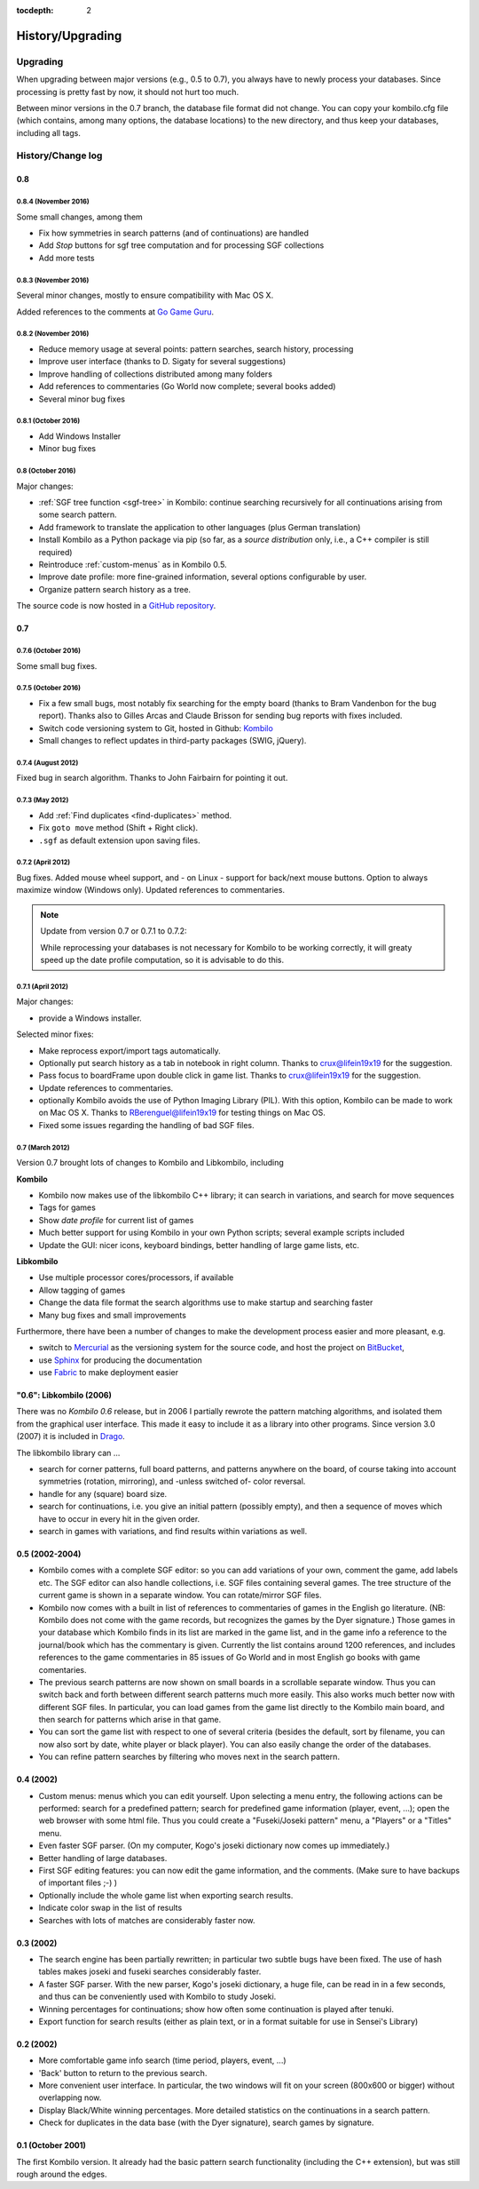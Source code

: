 :tocdepth: 2

=================
History/Upgrading
=================


Upgrading
=========

When upgrading between major versions (e.g., 0.5 to 0.7), you always have
to newly process your databases. Since processing is pretty fast by now, it
should not hurt too much.

Between minor versions in the 0.7 branch, the database file format did not
change. You can copy your kombilo.cfg file (which contains, among many
options, the database locations) to the new directory, and thus keep your
databases, including all tags.



History/Change log
==================

0.8
---

0.8.4 (November 2016)
^^^^^^^^^^^^^^^^^^^^^

Some small changes, among them

* Fix how symmetries in search patterns (and of continuations) are handled
* Add *Stop* buttons for sgf tree computation and for processing SGF collections
* Add more tests

0.8.3 (November 2016)
^^^^^^^^^^^^^^^^^^^^^

Several minor changes, mostly to ensure compatibility with Mac OS X.

Added references to the comments at `Go Game Guru
<https://gogameguru.com/get-better-at-go/commented-go-games/>`__.

0.8.2 (November 2016)
^^^^^^^^^^^^^^^^^^^^^

* Reduce memory usage at several points: pattern searches, search history, processing
* Improve user interface (thanks to D. Sigaty for several suggestions)
* Improve handling of collections distributed among many folders
* Add references to commentaries (Go World now complete; several books added)
* Several minor bug fixes


0.8.1 (October 2016)
^^^^^^^^^^^^^^^^^^^^

* Add Windows Installer
* Minor bug fixes

0.8 (October 2016)
^^^^^^^^^^^^^^^^^^

Major changes:

* :ref:`SGF tree function <sgf-tree>` in Kombilo: continue searching recursively
  for all continuations arising from some search pattern.
* Add framework to translate the application to other languages (plus German
  translation)
* Install Kombilo as a Python package via pip (so far, as a *source
  distribution* only, i.e., a C++ compiler is still required)
* Reintroduce :ref:`custom-menus` as in Kombilo 0.5.
* Improve date profile: more fine-grained information, several options
  configurable by user.
* Organize pattern search history as a tree.

The source code is now hosted in a `GitHub repository
<https://github.com/ugoertz/kombilo/>`_.



0.7
---

0.7.6 (October 2016)
^^^^^^^^^^^^^^^^^^^^

Some small bug fixes.

0.7.5 (October 2016)
^^^^^^^^^^^^^^^^^^^^

* Fix a few small bugs, most notably fix searching for the empty board (thanks
  to Bram Vandenbon for the bug report). Thanks also to Gilles Arcas and Claude
  Brisson for sending bug reports with fixes included.
* Switch code versioning system to Git, hosted in Github: `Kombilo
  <https://github.com/ugoertz/kombilo>`_
* Small changes to reflect updates in third-party packages (SWIG, jQuery).


0.7.4 (August 2012)
^^^^^^^^^^^^^^^^^^^

Fixed bug in search algorithm. Thanks to John Fairbairn for pointing it out.


0.7.3 (May 2012)
^^^^^^^^^^^^^^^^

* Add :ref:`Find duplicates <find-duplicates>` method.
* Fix ``goto move`` method (Shift + Right click).
* ``.sgf`` as default extension upon saving files.



0.7.2 (April 2012)
^^^^^^^^^^^^^^^^^^

Bug fixes. Added mouse wheel support, and - on Linux - support for back/next
mouse buttons. Option to always maximize window (Windows only). Updated
references to commentaries.

.. note:: Update from version 0.7 or 0.7.1 to 0.7.2:

  While reprocessing your databases is not necessary for Kombilo to be working
  correctly, it will greaty speed up the date profile computation, so it is
  advisable to do this.


0.7.1 (April 2012)
^^^^^^^^^^^^^^^^^^

Major changes:

* provide a Windows installer.

Selected minor fixes:

* Make reprocess export/import tags automatically.
* Optionally put search history as a tab in notebook in right column.
  Thanks to crux@lifein19x19 for the suggestion.
* Pass focus to boardFrame upon double click in game list. Thanks to
  crux@lifein19x19 for the suggestion.
* Update references to commentaries.
* optionally Kombilo avoids the use of Python Imaging Library (PIL). With this
  option, Kombilo can be made to work on Mac OS X. Thanks to
  RBerenguel@lifein19x19 for testing things on Mac OS.
* Fixed some issues regarding the handling of bad SGF files.


0.7 (March 2012)
^^^^^^^^^^^^^^^^

Version 0.7 brought lots of changes to Kombilo and Libkombilo, including

**Kombilo**

* Kombilo now makes use of the libkombilo C++ library; it can search in
  variations, and search for move sequences
* Tags for games
* Show *date profile* for current list of games
* Much better support for using Kombilo in your own Python scripts; several
  example scripts included
* Update the GUI: nicer icons, keyboard bindings, better handling of large game
  lists, etc.

**Libkombilo**

* Use multiple processor cores/processors, if available
* Allow tagging of games
* Change the data file format the search algorithms use to make startup and
  searching faster
* Many bug fixes and small improvements

Furthermore, there have been a number of changes to make the development process
easier and more pleasant, e.g.

* switch to `Mercurial <http://mercurial.selenic.com/>`_ as the versioning system
  for the source code, and host the project on `BitBucket
  <https://bitbucket.org/ugoertz/kombilo/>`_,
* use `Sphinx <http://sphinx.pocoo.org>`_ for producing the documentation
* use `Fabric <http://fabfil.org>`_ to make deployment easier


"0.6": Libkombilo (2006)
------------------------

There was no *Kombilo 0.6* release, but in 2006 I partially rewrote the pattern
matching algorithms, and isolated them from the graphical user interface. This
made it easy to include it as a library into other programs. Since version 3.0
(2007) it is included in `Drago <http://www.godrago.net>`_.

The libkombilo library can ...

* search for corner patterns, full board patterns, and patterns anywhere on the
  board, of course taking into account symmetries (rotation, mirroring), and
  -unless switched of- color reversal. 

* handle for any (square) board size. 

* search for continuations, i.e. you give an initial pattern (possibly
  empty), and then a sequence of moves which have to occur in every hit in the
  given order.

* search in games with variations, and find results within variations as well.
  




0.5 (2002-2004)
---------------

* Kombilo comes with a complete SGF editor: so you can add variations of
  your own, comment the game, add labels etc. The SGF editor can also
  handle collections, i.e. SGF files containing several games. The tree
  structure of the current game is shown in a separate window. You can
  rotate/mirror SGF files.

* Kombilo now comes with a built in list of references to commentaries
  of games in the English go literature. (NB: Kombilo does not come with
  the game records, but recognizes the games by the Dyer signature.) Those
  games in your database which Kombilo finds in its list are marked in the
  game list, and in the game info a reference to the journal/book which has
  the commentary is given. Currently the list contains around 1200
  references, and includes references to the game commentaries in 85 issues
  of Go World and in most English go books with game comentaries.

* The previous search patterns are now shown on small boards in a
  scrollable separate window. Thus you can switch back and forth between
  different search patterns much more easily. This also works much better
  now with different SGF files. In particular, you can load games from the
  game list directly to the Kombilo main board, and then search for
  patterns which arise in that game.

* You can sort the game list with respect to one of several criteria
  (besides the default, sort by filename, you can now also sort by date,
  white player or black player). You can also easily change the order of
  the databases.

* You can refine pattern searches by filtering who moves next in the
  search pattern. 


0.4 (2002)
----------

* Custom menus: menus which you can edit yourself. Upon selecting a menu
  entry, the following actions can be performed: search for a predefined
  pattern; search for predefined game information (player, event, ...);
  open the web browser with some html file.  Thus you could create a
  "Fuseki/Joseki pattern" menu, a "Players" or a "Titles" menu.

* Even faster SGF parser. (On my computer, Kogo's joseki dictionary now
  comes up immediately.)

* Better handling of large databases.

* First SGF editing features: you can now edit the game information, and
  the comments. (Make sure to have backups of important files ;-) )

* Optionally include the whole game list when exporting search results.

* Indicate color swap in the list of results

* Searches with lots of matches are considerably faster now.


0.3 (2002)
----------

* The search engine has been partially rewritten; in particular two
  subtle bugs have been fixed. The use of hash tables makes joseki
  and fuseki searches considerably faster.

* A faster SGF parser. With the new parser, Kogo's joseki dictionary,
  a huge file, can be read in in a few seconds, and thus can be
  conveniently used with Kombilo to study Joseki.

* Winning percentages for continuations; show how often some
  continuation is played after tenuki.

* Export function for search results (either as plain text, or in
  a format suitable for use in Sensei's Library) 


0.2 (2002)
----------


* More comfortable game info search (time period, players, event, ...)

* 'Back' button to return to the previous search.

* More convenient user interface. In particular, the two windows will fit
  on your screen (800x600 or bigger) without overlapping now.

* Display Black/White winning percentages. More detailed statistics on the
  continuations in a search pattern.

* Check for duplicates in the data base (with the Dyer signature), search
  games by signature.


0.1 (October 2001)
------------------

The first Kombilo version. It already had the basic pattern search
functionality (including the C++ extension), but was still rough around the
edges.
